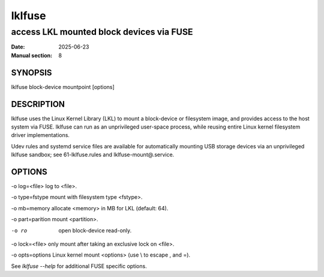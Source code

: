 .. SPDX-License-Identifier: GPL-2.0

=========
 lklfuse
=========

-----------------------------------------
access LKL mounted block devices via FUSE
-----------------------------------------

:Date: 2025-06-23
:Manual section: 8

SYNOPSIS
========

lklfuse block-device mountpoint [options]

DESCRIPTION
===========

lklfuse uses the Linux Kernel Library (LKL) to mount a block-device or
filesystem image, and provides access to the host system via FUSE.
lklfuse can run as an unprivileged user-space process, while reusing entire
Linux kernel filesystem driver implementations.

Udev rules and systemd service files are available for automatically mounting
USB storage devices via an unprivileged lklfuse sandbox; see 61-lklfuse.rules
and lklfuse-mount@.service.

OPTIONS
=======

-o log=<file>           log to <file>.

-o type=fstype          mount with filesystem type <fstype>.

-o mb=memory            allocate <memory> in MB for LKL (default: 64).

-o part=parition        mount <partition>.

-o ro                   open block-device read-only.

-o lock=<file>          only mount after taking an exclusive lock on <file>.

-o opts=options         Linux kernel mount <options> (use \\ to escape , and =).

See `lklfuse --help` for additional FUSE specific options.
